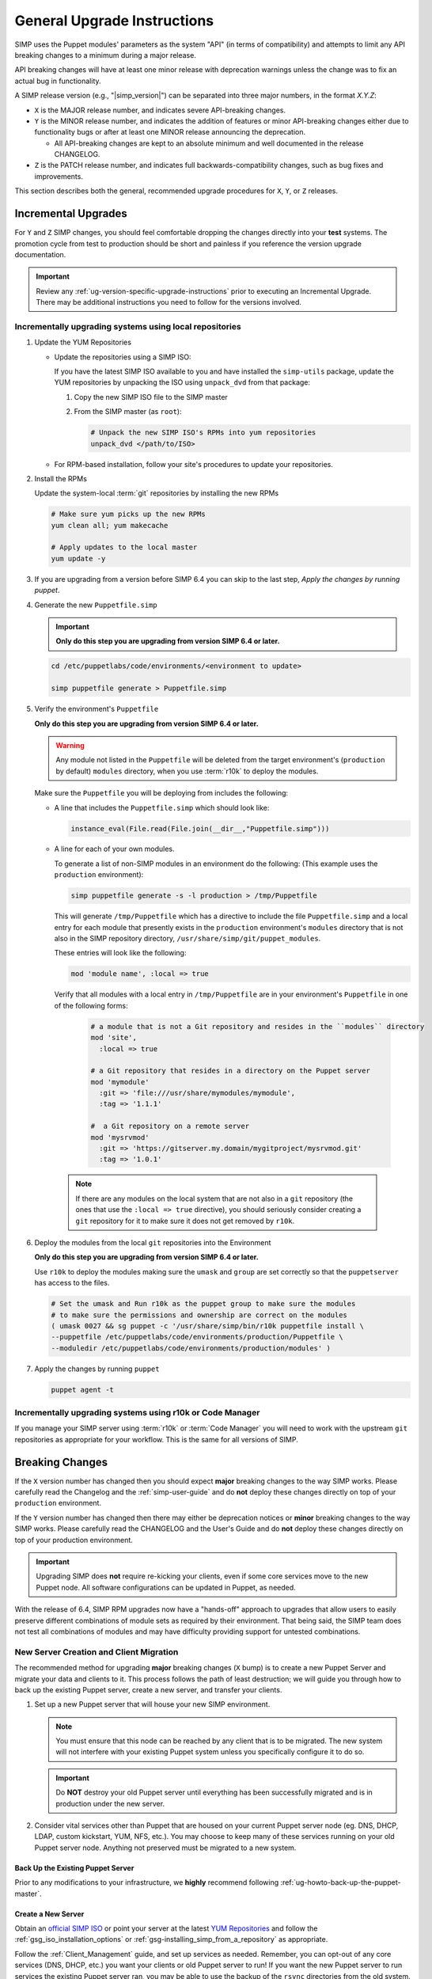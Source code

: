 .. _ug-general-upgrade-instructions:

General Upgrade Instructions
----------------------------

SIMP uses the Puppet modules' parameters as the system "API" (in terms of
compatibility) and attempts to limit any API breaking changes to a minimum
during a major release.

API breaking changes will have at least one minor release with deprecation
warnings unless the change was to fix an actual bug in functionality.

A SIMP release version (e.g., "|simp_version|") can be separated into three
major numbers, in the format `X.Y.Z`:

* ``X`` is the MAJOR release number, and indicates severe API-breaking changes.

* ``Y`` is the MINOR release number, and indicates the addition of features or
  minor API-breaking changes either due to functionality bugs or after at least
  one MINOR release announcing the deprecation.

  * All API-breaking changes are kept to an absolute minimum and well
    documented in the release CHANGELOG.

* ``Z`` is the PATCH release number, and indicates full backwards-compatibility
  changes, such as bug fixes and improvements.

This section describes both the general, recommended upgrade procedures for
``X``, ``Y``, or ``Z`` releases.

.. _ug-incremental-upgrades:

Incremental Upgrades
~~~~~~~~~~~~~~~~~~~~

For ``Y`` and ``Z`` SIMP changes, you should feel comfortable dropping the
changes directly into your **test** systems. The promotion cycle from test to
production should be short and painless if you reference the version upgrade
documentation.

.. IMPORTANT::

   Review any :ref:`ug-version-specific-upgrade-instructions` prior to
   executing an Incremental Upgrade. There may be additional instructions
   you need to follow for the versions involved.

.. _ug-incremental-upgrades-w-iso:

Incrementally upgrading systems using local repositories
^^^^^^^^^^^^^^^^^^^^^^^^^^^^^^^^^^^^^^^^^^^^^^^^^^^^^^^^

#. Update the YUM Repositories

   * Update the repositories using a SIMP ISO:

     If you have the latest SIMP ISO available to you and have installed the
     ``simp-utils`` package, update the YUM repositories by unpacking the ISO
     using ``unpack_dvd`` from that package:

     #. Copy the new SIMP ISO file to the SIMP master
     #. From the SIMP master (as ``root``):

        .. code-block:: sh

           # Unpack the new SIMP ISO's RPMs into yum repositories
           unpack_dvd </path/to/ISO>

   * For RPM-based installation, follow your site's procedures to update your
     repositories.

#. Install the RPMs

   Update the system-local :term:`git` repositories by installing the new RPMs

   .. code-block:: sh

      # Make sure yum picks up the new RPMs
      yum clean all; yum makecache

      # Apply updates to the local master
      yum update -y

#. If you are upgrading from a version before SIMP 6.4 you can skip to the last
   step, *Apply the changes by running puppet*.

#. Generate the new ``Puppetfile.simp``

   .. IMPORTANT::

      **Only do this step you are upgrading from version SIMP 6.4 or later.**

   .. code-block:: sh

      cd /etc/puppetlabs/code/environments/<environment to update>

      simp puppetfile generate > Puppetfile.simp

#. Verify the environment's ``Puppetfile``

   **Only do this step you are upgrading from version SIMP 6.4 or later.**

   .. Warning::

      Any module not listed in the ``Puppetfile`` will be deleted from the
      target environment's (``production`` by default) ``modules`` directory,
      when you use :term:`r10k` to deploy the modules.

   Make sure the ``Puppetfile`` you will be deploying from includes the following:

   * A line that includes the ``Puppetfile.simp`` which should look like:

     .. code-block:: ruby

        instance_eval(File.read(File.join(__dir__,"Puppetfile.simp")))

   * A line for each of your own modules.

     To generate a list of non-SIMP modules in an environment do the following:
     (This example uses the ``production`` environment):

     .. code-block:: sh

        simp puppetfile generate -s -l production > /tmp/Puppetfile

     This will generate ``/tmp/Puppetfile`` which has a directive to include
     the file ``Puppetfile.simp`` and  a local entry for each module that
     presently exists in the ``production`` environment's ``modules`` directory
     that is not also in the  SIMP repository directory,
     ``/usr/share/simp/git/puppet_modules``.

     These entries will look like the following:

     .. code-block:: yaml

        mod 'module name', :local => true

     Verify that all modules with a local entry in ``/tmp/Puppetfile`` are in
     your environment's ``Puppetfile`` in one of the following forms:

      .. code-block:: yaml

          # a module that is not a Git repository and resides in the ``modules`` directory
          mod 'site',
            :local => true

          # a Git repository that resides in a directory on the Puppet server
          mod 'mymodule'
            :git => 'file:///usr/share/mymodules/mymodule',
            :tag => '1.1.1'

          #  a Git repository on a remote server
          mod 'mysrvmod'
            :git => 'https://gitserver.my.domain/mygitproject/mysrvmod.git'
            :tag => '1.0.1'

    .. Note::

       If there are any modules on the local system that are not also in a
       ``git`` repository (the ones that use the ``:local => true`` directive),
       you should seriously consider creating a ``git`` repository for it to
       make sure it does not get removed by ``r10k``.
#. Deploy the modules from the local ``git`` repositories into the Environment

   **Only do this step you are upgrading from version SIMP 6.4 or later.**

   Use ``r10k`` to deploy the modules making sure the ``umask`` and ``group``
   are set correctly so that the ``puppetserver`` has access to the files.

   .. code-block:: sh

      # Set the umask and Run r10k as the puppet group to make sure the modules
      # to make sure the permissions and ownership are correct on the modules
      ( umask 0027 && sg puppet -c '/usr/share/simp/bin/r10k puppetfile install \
      --puppetfile /etc/puppetlabs/code/environments/production/Puppetfile \
      --moduledir /etc/puppetlabs/code/environments/production/modules' )


#. Apply the changes by running ``puppet``

   .. code-block:: sh

      puppet agent -t


Incrementally upgrading systems using r10k or Code Manager
^^^^^^^^^^^^^^^^^^^^^^^^^^^^^^^^^^^^^^^^^^^^^^^^^^^^^^^^^^

If you manage your SIMP server using :term:`r10k` or :term:`Code Manager` you
will need to work with the upstream ``git`` repositories as appropriate for
your workflow.  This is the same for all versions of SIMP.


Breaking Changes
~~~~~~~~~~~~~~~~

If the ``X`` version number has changed then you should expect **major**
breaking changes to the way SIMP works. Please carefully read the Changelog and
the :ref:`simp-user-guide` and do **not** deploy these changes directly on top
of your ``production`` environment.

If the ``Y`` version number has changed then there may either be deprecation
notices or **minor** breaking changes to the way SIMP works. Please carefully
read the CHANGELOG and the User's Guide and do **not** deploy these changes
directly on top of your production environment.

.. IMPORTANT::

   Upgrading SIMP does **not** require re-kicking your clients, even if some
   core services move to the new Puppet node.  All software configurations can
   be updated in Puppet, as needed.

With the release of 6.4, SIMP RPM upgrades now have a "hands-off" approach to
upgrades that allow users to easily preserve different combinations of module
sets as required by their environment. That being said, the SIMP team does not
test all combinations of modules and may have difficulty providing support for
untested combinations.

New Server Creation and Client Migration
^^^^^^^^^^^^^^^^^^^^^^^^^^^^^^^^^^^^^^^^

The recommended method for upgrading **major** breaking changes (``X`` bump) is
to create a new Puppet Server and migrate your data and clients to it. This
process follows the path of least destruction; we will guide you through how to
back up the existing Puppet server, create a new server, and transfer your
clients.

#. Set up a new Puppet server that will house your new SIMP environment.

   .. NOTE::

      You must ensure that this node can be reached by any client that is to be
      migrated. The new system will not interfere with your existing Puppet
      system unless you specifically configure it to do so.

   .. IMPORTANT::

      Do **NOT** destroy your old Puppet server until everything has been
      successfully migrated and is in production under the new server.

#. Consider vital services other than Puppet that are housed on your current
   Puppet server node (eg. DNS, DHCP, LDAP, custom kickstart, YUM, NFS, etc.).
   You may choose to keep many of these services running on your old Puppet
   server node. Anything not preserved must be migrated to a new system.

Back Up the Existing Puppet Server
""""""""""""""""""""""""""""""""""

Prior to any modifications to your infrastructure, we **highly** recommend
following :ref:`ug-howto-back-up-the-puppet-master`.

Create a New Server
"""""""""""""""""""

Obtain an `official SIMP ISO <https://download.simp-project.com/simp/ISO/>`_ or point your
server at the latest `YUM Repositories <https://packagecloud.io/simp-project>`_
and follow the :ref:`gsg_iso_installation_options` or
:ref:`gsg-installing_simp_from_a_repository` as appropriate.

Follow the :ref:`Client_Management` guide, and set up services as needed.
Remember, you can opt-out of any core services (DNS, DHCP, etc.)  you want your
clients or old Puppet server to run! If you want the new Puppet server to run
services the existing Puppet server ran, you may be able to use the backup of
the ``rsync`` directories from the old system.

.. WARNING::

   Do not blindly drop ``rsync`` (or other) materials from the old Puppet
   server onto the new one. The required structures for these components may
   have changed.

When you :ref:`ug-apply-certificates` you may wish to transfer client certs to
the new server.  If you are using the FakeCA and still wish to preserve the
certificates, follow the :ref:`ug-apply-certificates-official-certificates`
guidance, and treat the existing Puppet server as your 'proper CA'.

Promote the New Puppet Server and Transfer Your Clients
"""""""""""""""""""""""""""""""""""""""""""""""""""""""

Follow the :ref:`ug-howto-change-puppet-masters` guide to begin integration
of your new Puppet server into the existing environment.

.. NOTE::

   You should *always* start migration with a small number of
   **least critical** clients!

Retire the Old Puppet Server
""""""""""""""""""""""""""""

Once you have transferred the management of all your clients over to
the new Puppet server, you may safely retire the old Puppet server.
